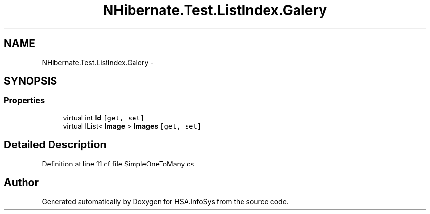 .TH "NHibernate.Test.ListIndex.Galery" 3 "Fri Jul 5 2013" "Version 1.0" "HSA.InfoSys" \" -*- nroff -*-
.ad l
.nh
.SH NAME
NHibernate.Test.ListIndex.Galery \- 
.SH SYNOPSIS
.br
.PP
.SS "Properties"

.in +1c
.ti -1c
.RI "virtual int \fBId\fP\fC [get, set]\fP"
.br
.ti -1c
.RI "virtual IList< \fBImage\fP > \fBImages\fP\fC [get, set]\fP"
.br
.in -1c
.SH "Detailed Description"
.PP 
Definition at line 11 of file SimpleOneToMany\&.cs\&.

.SH "Author"
.PP 
Generated automatically by Doxygen for HSA\&.InfoSys from the source code\&.
